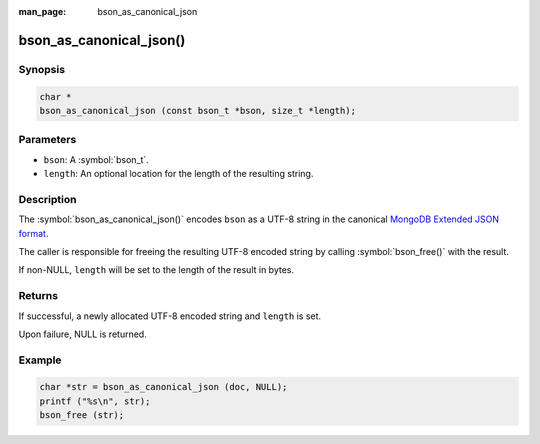 :man_page: bson_as_canonical_json

bson_as_canonical_json()
=======================

Synopsis
--------

.. code-block:: c

  char *
  bson_as_canonical_json (const bson_t *bson, size_t *length);

Parameters
----------

* ``bson``: A :symbol:`bson_t`.
* ``length``: An optional location for the length of the resulting string.

Description
-----------

The :symbol:`bson_as_canonical_json()` encodes ``bson`` as a UTF-8 string in the canonical `MongoDB Extended JSON format`_.

The caller is responsible for freeing the resulting UTF-8 encoded string by calling :symbol:`bson_free()` with the result.

If non-NULL, ``length`` will be set to the length of the result in bytes.

Returns
-------

If successful, a newly allocated UTF-8 encoded string and ``length`` is set.

Upon failure, NULL is returned.

Example
-------

.. code-block:: c

  char *str = bson_as_canonical_json (doc, NULL);
  printf ("%s\n", str);
  bson_free (str);


.. only:: html

  .. taglist:: See Also:
    :tags: bson-as-json

.. _MongoDB Extended JSON format: https://github.com/mongodb/specifications/blob/master/source/extended-json.rst
